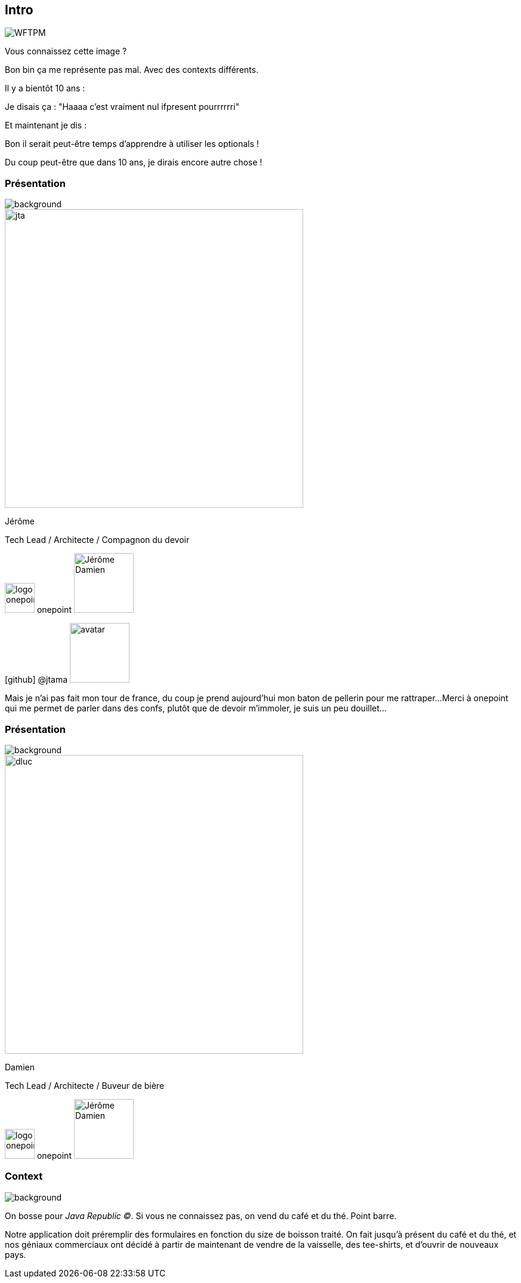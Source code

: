 [%notitle]
== Intro

image::WFTPM.png[]

[.notes]
--
Vous connaissez cette image ?

Bon bin ça me représente pas mal. Avec des contexts différents.

Il y a bientôt 10 ans :

Je disais ça : "Haaaa c'est vraiment nul ifpresent pourrrrrri"

Et maintenant je dis :

Bon il serait peut-être temps d'apprendre à utiliser les optionals !

Du coup peut-être que dans 10 ans, je dirais encore autre chose !
--

[%notitle.%auto-animate.columns.is-vcentered.transparency]
=== Présentation

image::background.png[background, size=fill]

[.column.is-one-third]
--
image::jta.png[width=500]
--

[.column.has-text-left,data-id=presentation]
--

[.important-text]
Jérôme

[.important-text]
Tech Lead / Architecte / Compagnon du devoir

[.important-text.vertical-align-middle]
image:logo_onepoint.jpeg[width=50]
onepoint
image:Jérôme_Damien.png[width=100]


[.important-text.vertical-align-middle]
icon:github[] @jtama image:avatar.png[width=100]
--

[.notes]
--
Mais je n'ai pas fait mon tour de france, du coup je prend aujourd'hui mon baton de pellerin pour me rattraper...
Merci à onepoint qui me permet de parler dans des confs, plutôt que de devoir m'immoler, je suis un peu douillet...
--

[%notitle.%auto-animate.columns.is-vcentered.transparency]
=== Présentation

image::background.png[background, size=fill]

[.column.is-one-third]
--
image::dluc.png[width=500]
--

[.column.has-text-left,data-id=presentation]
--

[.important-text]
Damien

[.important-text]
Tech Lead / Architecte / Buveur de bière

[.important-text.vertical-align-middle]
image:logo_onepoint.jpeg[width=50]
onepoint
image:Jérôme_Damien.png[width=100]
--



[%notitle.columns.is-vcentered]
=== Context

image::jr-logo-big.png[background, size=contain]

[.notes]
--
On bosse pour _Java Republic ©_. Si vous ne connaissez pas, on vend du café et du thé. Point barre.


Notre application doit préremplir des formulaires en fonction du size de boisson traité. On fait jusqu'à présent du café et du thé, et nos géniaux commerciaux ont décidé à partir de maintenant de vendre de la vaisselle, des tee-shirts, et d'ouvrir de nouveaux pays.
--
